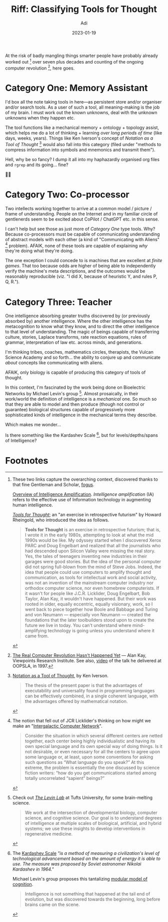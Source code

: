 # SHITE_META
#+title: Riff: Classifying Tools for Thought
#+summary: Trying out a classification for "Tools for Thought" as a means of augmenting the human intellect, hot on the heels of recent community conversations about ChatGPT, CoPilot, Stable Diffusion etc...
#+author: Adi
#+date: 2023-01-19
#+tags: meta riff intelligence_augmentation tools_for_thought
#+include_toc: no
# SHITE_META

At the risk of badly mangling things smarter people have probably already worked
out [fn:1] over seven plus decades and counting of the ongoing computer revolution [fn:2],
here goes.

* Category One: Memory Assistant

I'd box all the note taking tools in here---as persistent store and/or organiser
and/or search tools. As a user of such a tool, all meaning-making is the job of my
brain. I must work out the known unknowns, deal with the unknown unknowns when
they happen etc.

The tool functions like a mechanical memory + ontology + topology assist, which
helps me do a lot of thinking + learning /over long periods of time/ (like days,
weeks, years). Things like Ken Iverson's concept of /Notation as a Tool of Thought/ [fn:3]
would also fall into this category (filed under "methods to compress information
into symbols and mnemonics and transmit them").

Hell, why be so fancy? I dump it all into my haphazardly organised org files and
~rgrep~ and its going... fine?

🤷‍♂️

* Category Two: Co-processor

Two intellects working together to arrive at a common model / picture / frame of
understanding. People on the Internet and in my familiar circle of gentlenerds
seem to be excited about CoPilot / ChatGPT etc. in this sense.

I can't help but see those as just more of /Category One/ type tools. Why?
Because co-processors must be capable of communicating understanding of abstract
models with each other (a kind of "Communicating with Aliens" [fn:4] problem).
AFAIK, none of these tools are capable of explaining /why/ they're doing what
they're doing.

The one exception I could concede to is machines that are excellent at /finite
games/. That too because odds are higher of being able to independently verify
the machine's meta descriptions, and the outcomes would be reasonably reproducible
(viz. "I did X, because of heuristic Y, and rules P, Q, R.").

* Category Three: Teacher

One intelligence absorbing greater truths discovered by (or previously absorbed
by) another intelligence. Where the other intelligence has the metacognition to
know what they know, and to direct the other intelligence to that level of
understanding. The magic of beings capable of transferring culture, stories,
Laplace transforms, rate reaction equations, rules of grammar, interpretation of
law etc. across minds, and generations.

I'm thinking tribes, coaches, mathematics circles, therapists, the Vulcan Science
Academy and so forth... the ability to conjure up and communicate /about/ concepts
like communicating with aliens.

AFAIK, only biology is capable of producing this category of tools of thought.

In this context, I'm fascinated by the work being done on Bioelectric Networks
by Michael Levin's group [fn:5]. Almost prosaically, in their work/world the
definition of intelligence is a /mechanical/ one. So much so that they are able
to model and then produce (though not control or guarantee) biological structures
capable of progressively more sophisticated kinds of intelligence in the mechanical
terms they describe.

Which makes me wonder...

Is there something like the Kardashev Scale [fn:6], but for levels/depths/spans
of Intelligence?
* Footnotes

[fn:1] These two links capture the overarching context, discovered thanks to
that fine Gentleman and Scholar, [[http://fogus.me/me/][fogus]].

[[https://www.iosrjen.org/Papers/Conf.19021-2019/Volume-5/6.%2030-33.pdf][Overview of Intelligence Amplification]].
/Intelligence amplification/ (IA) refers to the effective use of Information
technology in augmenting human intelligence.

/[[http://www.rheingold.com/texts/tft/][Tools for Thought]]/;
an "an exercise in retrospective futurism" by Howard Rheingold, who introduced
the idea as follows.
#+begin_quote
*Tools for Thought* is an exercise in retrospective futurism; that is, I wrote it
in the early 1980s, attempting to look at what the mid 1990s would be like. My
odyssey started when I discovered Xerox PARC and Doug Engelbart and realized that
all the journalists who had descended upon Silicon Valley were missing the real
story. Yes, the tales of teenagers inventing new industries in their garages were
good stories. But the idea of the personal computer did not spring full-blown
from the mind of Steve Jobs. Indeed, the idea that people could use computers to
amplify thought and communication, as tools for intellectual work and social
activity, was not an invention of the mainstream computer industry nor orthodox
computer science, nor even homebrew computerists. If it wasn't for people like
J.C.R. Licklider, Doug Engelbart, Bob Taylor, Alan Kay, it wouldn't have happened.
But their work was rooted in older, equally eccentric, equally visionary, work,
so I went back to piece together how Boole and Babbage and Turing and von Neumann
— especially von Neumann — created the foundations that the later toolbuilders
stood upon to create the future we live in today. You can't understand where
mind-amplifying technology is going unless you understand where it came from.
#+end_quote

[fn:2] [[http://www.vpri.org/pdf/m2007007a_revolution.pdf][The Real Computer Revolution Hasn't Happened Yet]] — Alan Kay,
Viewpoints Research Institute. See also, [[https://www.youtube.com/watch?v=oKg1hTOQXoY][video]] of
the talk he delivered at OOPSLA, in 1997.

[fn:3] [[https://www.jsoftware.com/papers/tot.htm][Notation as a Tool of Thought]], by Ken Iverson.
#+begin_quote
The thesis of the present paper is that the advantages of executability and
universality found in programming languages can be effectively combined, in a
single coherent language, with the advantages offered by mathematical notation.
#+end_quote

[fn:4] The notion that fell out of JCR Licklider's thinking on how might we make
an "[[https://en.wikipedia.org/wiki/Intergalactic_Computer_Network][Intergalactic Computer Network]]".

#+begin_quote
Consider the situation in which several different centers are netted together,
each center being highly individualistic and having its own special language and
its own special way of doing things. Is it not desirable, or even necessary for
all the centers to agree upon some language or, at least, upon some conventions
for asking such questions as “What language do you speak?” At this extreme, the
problem is essentially the one discussed by science fiction writers: “how do you
get communications started among totally uncorrelated “sapient” beings?”
#+end_quote

[fn:5] Check out /[[https://as.tufts.edu/biology/levin-lab][The Levin Lab]]/ at Tufts University, for some brain-melting science.
#+begin_quote
We work at the intersection of developmental biology, computer science, and cognitive
science. Our goal is to understand degrees of intelligence at multiple scales of
biological, artificial, and hybrid systems; we use these insights to develop
interventions in regenerative medicine.
#+end_quote

[fn:6] The [[https://en.wikipedia.org/wiki/Kardashev_scale][Kardashev Scale]] /"is a method of measuring a civilization's level of
technological advancement based on the amount of energy it is able to use. The/
/measure was proposed by Soviet astronomer Nikolai Kardashev in 1964."/

Michael Levin's group proposes this tantalizing [[https://aeon.co/essays/how-evolution-hacked-its-way-to-intelligence-from-the-bottom-up][modular model of cognition]].
#+begin_quote
Intelligence is not something that happened at the tail end of evolution, but
was discovered towards the beginning, long before brains came on the scene.
#+end_quote
